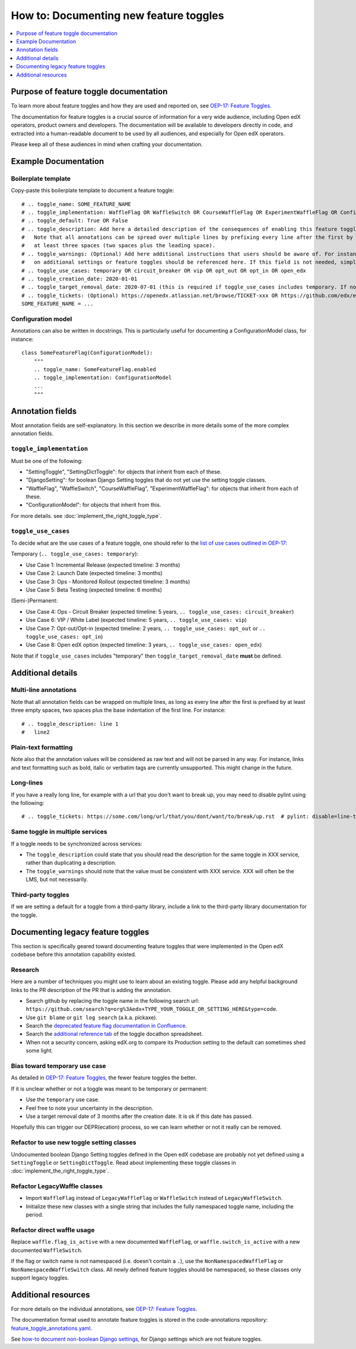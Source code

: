 .. _documenting_new_feature_toggles:

***************************************
How to: Documenting new feature toggles
***************************************

.. contents::
   :depth: 1
   :local:

Purpose of feature toggle documentation
=======================================

To learn more about feature toggles and how they are used and reported on, see `OEP-17: Feature Toggles`_.

The documentation for feature toggles is a crucial source of information for a very wide audience, including Open edX operators, product owners and developers. The documentation will be available to developers directly in code, and extracted into a human-readable document to be used by all audiences, and especially for Open edX operators.

Please keep all of these audiences in mind when crafting your documentation.

Example Documentation
=====================

Boilerplate template
--------------------

Copy-paste this boilerplate template to document a feature toggle::

    # .. toggle_name: SOME_FEATURE_NAME
    # .. toggle_implementation: WaffleFlag OR WaffleSwitch OR CourseWaffleFlag OR ExperimentWaffleFlag OR ConfigurationModel OR SettingToggle OR SettingDictToggle OR DjangoSetting
    # .. toggle_default: True OR False
    # .. toggle_description: Add here a detailed description of the consequences of enabling this feature toggle.
    #   Note that all annotations can be spread over multiple lines by prefixing every line after the first by
    #   at least three spaces (two spaces plus the leading space).
    # .. toggle_warnings: (Optional) Add here additional instructions that users should be aware of. For instance, dependency
    #   on additional settings or feature toggles should be referenced here. If this field is not needed, simply remove it.
    # .. toggle_use_cases: temporary OR circuit_breaker OR vip OR opt_out OR opt_in OR open_edx
    # .. toggle_creation_date: 2020-01-01
    # .. toggle_target_removal_date: 2020-07-01 (this is required if toggle_use_cases includes temporary. If not, simply remove it.)
    # .. toggle_tickets: (Optional) https://openedx.atlassian.net/browse/TICKET-xxx OR https://github.com/edx/edx-platform/pull/xxx
    SOME_FEATURE_NAME = ...

Configuration model
-------------------

Annotations can also be written in docstrings. This is particularly useful for documenting a ConfigurationModel class, for instance::

    class SomeFeatureFlag(ConfigurationModel):
        """
        .. toggle_name: SomeFeatureFlag.enabled
        .. toggle_implementation: ConfigurationModel
        ...
        """

Annotation fields
=================

Most annotation fields are self-explanatory. In this section we describe in more details some of the more complex annotation fields.

``toggle_implementation``
-------------------------

Must be one of the following:

- "SettingToggle", "SettingDictToggle": for objects that inherit from each of these.
- "DjangoSetting": for boolean Django Setting toggles that do not yet use the setting toggle classes.
- "WaffleFlag", "WaffleSwitch", "CourseWaffleFlag", "ExperimentWaffleFlag": for objects that inherit from each of these.
- "ConfigurationModel": for objects that inherit from this.

For more details. see :doc:`implement_the_right_toggle_type`.

``toggle_use_cases``
--------------------

To decide what are the use cases of a feature toggle, one should refer to the `list of use cases outlined in OEP-17 <https://open-edx-proposals.readthedocs.io/en/latest/oep-0017-bp-feature-toggles.html#use-cases>`__:

Temporary (``.. toggle_use_cases: temporary``):

* Use Case 1: Incremental Release (expected timeline: 3 months)
* Use Case 2: Launch Date (expected timeline: 3 months)
* Use Case 3: Ops - Monitored Rollout (expected timeline: 3 months)
* Use Case 5: Beta Testing (expected timeline: 6 months)

(Semi-)Permanent:

* Use Case 4: Ops - Circuit Breaker (expected timeline: 5 years, ``.. toggle_use_cases: circuit_breaker``)
* Use Case 6: VIP / White Label (expected timeline: 5 years, ``.. toggle_use_cases: vip``)
* Use Case 7: Opt-out/Opt-in (expected timeline: 2 years, ``.. toggle_use_cases: opt_out`` or ``.. toggle_use_cases: opt_in``)
* Use Case 8: Open edX option (expected timeline: 3 years, ``.. toggle_use_cases: open_edx``)

Note that if ``toggle_use_cases`` includes "temporary" then ``toggle_target_removal_date`` **must** be defined.

Additional details
==================

Multi-line annotations
----------------------

Note that all annotation fields can be wrapped on multiple lines, as long as every line after the first is prefixed by at least three empty spaces, two spaces plus the base indentation of the first line. For instance::

    # .. toggle_description: line 1
    #   line2

Plain-text formatting
---------------------

Note also that the annotation values will be considered as raw text and will not be parsed in any way. For instance, links and text formatting such as bold, italic or verbatim tags are currently unsupported. This might change in the future.

Long-lines
----------

If you have a really long line, for example with a url that you don't want to break up, you may need to disable pylint using the following::

    # .. toggle_tickets: https://some.com/long/url/that/you/dont/want/to/break/up.rst  # pylint: disable=line-too-long,useless-suppression

Same toggle in multiple services
--------------------------------

If a toggle needs to be synchronized across services:

* The ``toggle_description`` could state that you should read the description for the same toggle in XXX service, rather than duplicating a description.
* The ``toggle_warnings`` should note that the value must be consistent with XXX service. XXX will often be the LMS, but not necessarily.

Third-party toggles
-------------------

If we are setting a default for a toggle from a third-party library, include a link to the third-party library documentation for the toggle.

Documenting legacy feature toggles
==================================

This section is specifically geared toward documenting feature toggles that were implemented in the Open edX codebase before this annotation capability existed.

Research
--------

Here are a number of techniques you might use to learn about an existing toggle. Please add any helpful background links to the PR description of the PR that is adding the annotation.

* Search github by replacing the toggle name in the following search url: ``https://github.com/search?q=org%3Aedx+TYPE_YOUR_TOGGLE_OR_SETTING_HERE&type=code``.
* Use ``git blame`` or ``git log search`` (a.k.a. pickaxe).
* Search the `deprecated feature flag documentation in Confluence`_.
* Search the `additional reference tab`_ of the toggle docathon spreadsheet.
* When not a security concern, asking edX.org to compare its Production setting to the default can sometimes shed some light.

.. _deprecated feature flag documentation in Confluence: https://openedx.atlassian.net/wiki/spaces/AC/pages/34734726/edX+Feature+Flags
.. _additional reference tab: https://docs.google.com/spreadsheets/d/1xWbEL6oNu6D84WKBs3aViLRM40xk-vmnmmGAeLyR09A/edit?ts=6008a109#gid=1700780514

Bias toward temporary use case
------------------------------

As detailed in `OEP-17: Feature Toggles`_, the fewer feature toggles the better.

If it is unclear whether or not a toggle was meant to be temporary or permanent:

* Use the ``temporary`` use case.
* Feel free to note your uncertainty in the description.
* Use a target removal date of 3 months after the creation date. It is ok if this date has passed.

Hopefully this can trigger our DEPR(ecation) process, so we can learn whether or not it really can be removed.

Refactor to use new toggle setting classes
------------------------------------------

Undocumented boolean Django Setting toggles defined in the Open edX codebase are probably not yet defined using a ``SettingToggle`` or ``SettingDictToggle``. Read about implementing these toggle classes in :doc:`implement_the_right_toggle_type`.

Refactor LegacyWaffle classes
------------------------------

* Import ``WaffleFlag`` instead of ``LegacyWaffleFlag`` or ``WaffleSwitch`` instead of ``LegacyWaffleSwitch``.
* Initialize these new classes with a single string that includes the fully namespaced toggle name, including the period.

Refactor direct waffle usage
----------------------------

Replace ``waffle.flag_is_active`` with a new documented ``WaffleFlag``, or ``waffle.switch_is_active`` with a new documented ``WaffleSwitch``.

If the flag or switch name is not namespaced (i.e. doesn't contain a ``.``), use the ``NonNamespacedWaffleFlag`` or ``NonNamespacedWaffleSwitch`` class. All newly defined feature toggles should be namespaced, so these classes only support legacy toggles.

Additional resources
====================

For more details on the individual annotations, see `OEP-17: Feature Toggles`_.

The documentation format used to annotate feature toggles is stored in the code-annotations repository: `feature_toggle_annotations.yaml`_.

See `how-to document non-boolean Django settings`_, for Django settings which are not feature toggles.

.. _`OEP-17: Feature Toggles`: https://open-edx-proposals.readthedocs.io/en/latest/oep-0017-bp-feature-toggles.html
.. _feature_toggle_annotations.yaml: https://github.com/edx/code-annotations/blob/master/code_annotations/contrib/config/feature_toggle_annotations.yaml
.. _how-to document non-boolean Django settings: https://code-annotations.readthedocs.io/en/latest/contrib/how_to/documenting_django_settings.html

